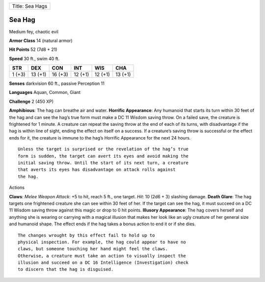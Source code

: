 +-------------------+
| Title: Sea Hags   |
+-------------------+

Sea Hag
^^^^^^^

Medium fey, chaotic evil

**Armor Class** 14 (natural armor)

**Hit Points** 52 (7d8 + 21)

**Speed** 30 ft., swim 40 ft.

+----------+-----------+-----------+-----------+-----------+-----------+
| STR      | DEX       | CON       | INT       | WIS       | CHA       |
+==========+===========+===========+===========+===========+===========+
| 1 (+3)   | 13 (+1)   | 16 (+3)   | 12 (+1)   | 12 (+1)   | 13 (+1)   |
+----------+-----------+-----------+-----------+-----------+-----------+

**Senses** darkvision 60 ft., passive Perception 11

**Languages** Aquan, Common, Giant

**Challenge** 2 (450 XP)

**Amphibious**: The hag can breathe air and water. **Horrific
Appearance**: Any humanoid that starts its turn within 30 feet of the
hag and can see the hag’s true form must make a DC 11 Wisdom saving
throw. On a failed save, the creature is frightened for 1 minute. A
creature can repeat the saving throw at the end of each of its turns,
with disadvantage if the hag is within line of sight, ending the effect
on itself on a success. If a creature’s saving throw is successful or
the effect ends for it, the creature is immune to the hag’s Horrific
Appearance for the next 24 hours.

::

    Unless the target is surprised or the revelation of the hag’s true
    form is sudden, the target can avert its eyes and avoid making the
    initial saving throw. Until the start of its next turn, a creature
    that averts its eyes has disadvantage on attack rolls against
    the hag.

Actions

**Claws**: *Melee Weapon Attack*: +5 to hit, reach 5 ft., one target.
*Hit*: 10 (2d6 + 3) slashing damage. **Death Glare**: The hag targets
one frightened creature she can see within 30 feet of her. If the target
can see the hag, it must succeed on a DC 11 Wisdom saving throw against
this magic or drop to 0 hit points. **Illusory Appearance**: The hag
covers herself and anything she is wearing or carrying with a magical
illusion that makes her look like an ugly creature of her general size
and humanoid shape. The effect ends if the hag takes a bonus action to
end it or if she dies.

::

    The changes wrought by this effect fail to hold up to
    physical inspection. For example, the hag could appear to have no
    claws, but someone touching her hand might feel the claws.
    Otherwise, a creature must take an action to visually inspect the
    illusion and succeed on a DC 16 Intelligence (Investigation) check
    to discern that the hag is disguised.

